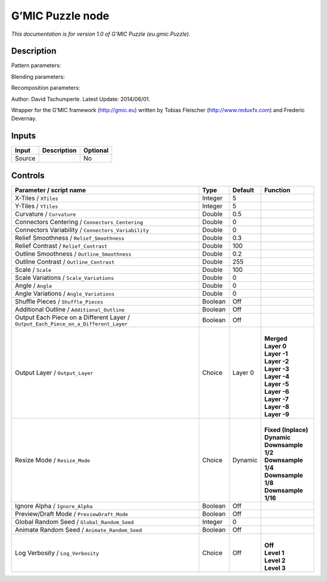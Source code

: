 .. _eu.gmic.Puzzle:

.. raw:: html

   <!-- Do not edit this file! It is generated automatically by Natron itself. -->

G’MIC Puzzle node
=================

*This documentation is for version 1.0 of G’MIC Puzzle (eu.gmic.Puzzle).*

Description
-----------

Pattern parameters:

Blending parameters:

Recomposition parameters:

Author: David Tschumperle. Latest Update: 2014/06/01.

Wrapper for the G’MIC framework (http://gmic.eu) written by Tobias Fleischer (http://www.reduxfx.com) and Frederic Devernay.

Inputs
------

+--------+-------------+----------+
| Input  | Description | Optional |
+========+=============+==========+
| Source |             | No       |
+--------+-------------+----------+

Controls
--------

.. tabularcolumns:: |>{\raggedright}p{0.2\columnwidth}|>{\raggedright}p{0.06\columnwidth}|>{\raggedright}p{0.07\columnwidth}|p{0.63\columnwidth}|

.. cssclass:: longtable

+-------------------------------------------------------------------------------------+---------+---------+-----------------------+
| Parameter / script name                                                             | Type    | Default | Function              |
+=====================================================================================+=========+=========+=======================+
| X-Tiles / ``XTiles``                                                                | Integer | 5       |                       |
+-------------------------------------------------------------------------------------+---------+---------+-----------------------+
| Y-Tiles / ``YTiles``                                                                | Integer | 5       |                       |
+-------------------------------------------------------------------------------------+---------+---------+-----------------------+
| Curvature / ``Curvature``                                                           | Double  | 0.5     |                       |
+-------------------------------------------------------------------------------------+---------+---------+-----------------------+
| Connectors Centering / ``Connectors_Centering``                                     | Double  | 0       |                       |
+-------------------------------------------------------------------------------------+---------+---------+-----------------------+
| Connectors Variability / ``Connectors_Variability``                                 | Double  | 0       |                       |
+-------------------------------------------------------------------------------------+---------+---------+-----------------------+
| Relief Smoothness / ``Relief_Smoothness``                                           | Double  | 0.3     |                       |
+-------------------------------------------------------------------------------------+---------+---------+-----------------------+
| Relief Contrast / ``Relief_Contrast``                                               | Double  | 100     |                       |
+-------------------------------------------------------------------------------------+---------+---------+-----------------------+
| Outline Smoothness / ``Outline_Smoothness``                                         | Double  | 0.2     |                       |
+-------------------------------------------------------------------------------------+---------+---------+-----------------------+
| Outline Contrast / ``Outline_Contrast``                                             | Double  | 255     |                       |
+-------------------------------------------------------------------------------------+---------+---------+-----------------------+
| Scale / ``Scale``                                                                   | Double  | 100     |                       |
+-------------------------------------------------------------------------------------+---------+---------+-----------------------+
| Scale Variations / ``Scale_Variations``                                             | Double  | 0       |                       |
+-------------------------------------------------------------------------------------+---------+---------+-----------------------+
| Angle / ``Angle``                                                                   | Double  | 0       |                       |
+-------------------------------------------------------------------------------------+---------+---------+-----------------------+
| Angle Variations / ``Angle_Variations``                                             | Double  | 0       |                       |
+-------------------------------------------------------------------------------------+---------+---------+-----------------------+
| Shuffle Pieces / ``Shuffle_Pieces``                                                 | Boolean | Off     |                       |
+-------------------------------------------------------------------------------------+---------+---------+-----------------------+
| Additional Outline / ``Additional_Outline``                                         | Boolean | Off     |                       |
+-------------------------------------------------------------------------------------+---------+---------+-----------------------+
| Output Each Piece on a Different Layer / ``Output_Each_Piece_on_a_Different_Layer`` | Boolean | Off     |                       |
+-------------------------------------------------------------------------------------+---------+---------+-----------------------+
| Output Layer / ``Output_Layer``                                                     | Choice  | Layer 0 | |                     |
|                                                                                     |         |         | | **Merged**          |
|                                                                                     |         |         | | **Layer 0**         |
|                                                                                     |         |         | | **Layer -1**        |
|                                                                                     |         |         | | **Layer -2**        |
|                                                                                     |         |         | | **Layer -3**        |
|                                                                                     |         |         | | **Layer -4**        |
|                                                                                     |         |         | | **Layer -5**        |
|                                                                                     |         |         | | **Layer -6**        |
|                                                                                     |         |         | | **Layer -7**        |
|                                                                                     |         |         | | **Layer -8**        |
|                                                                                     |         |         | | **Layer -9**        |
+-------------------------------------------------------------------------------------+---------+---------+-----------------------+
| Resize Mode / ``Resize_Mode``                                                       | Choice  | Dynamic | |                     |
|                                                                                     |         |         | | **Fixed (Inplace)** |
|                                                                                     |         |         | | **Dynamic**         |
|                                                                                     |         |         | | **Downsample 1/2**  |
|                                                                                     |         |         | | **Downsample 1/4**  |
|                                                                                     |         |         | | **Downsample 1/8**  |
|                                                                                     |         |         | | **Downsample 1/16** |
+-------------------------------------------------------------------------------------+---------+---------+-----------------------+
| Ignore Alpha / ``Ignore_Alpha``                                                     | Boolean | Off     |                       |
+-------------------------------------------------------------------------------------+---------+---------+-----------------------+
| Preview/Draft Mode / ``PreviewDraft_Mode``                                          | Boolean | Off     |                       |
+-------------------------------------------------------------------------------------+---------+---------+-----------------------+
| Global Random Seed / ``Global_Random_Seed``                                         | Integer | 0       |                       |
+-------------------------------------------------------------------------------------+---------+---------+-----------------------+
| Animate Random Seed / ``Animate_Random_Seed``                                       | Boolean | Off     |                       |
+-------------------------------------------------------------------------------------+---------+---------+-----------------------+
| Log Verbosity / ``Log_Verbosity``                                                   | Choice  | Off     | |                     |
|                                                                                     |         |         | | **Off**             |
|                                                                                     |         |         | | **Level 1**         |
|                                                                                     |         |         | | **Level 2**         |
|                                                                                     |         |         | | **Level 3**         |
+-------------------------------------------------------------------------------------+---------+---------+-----------------------+
